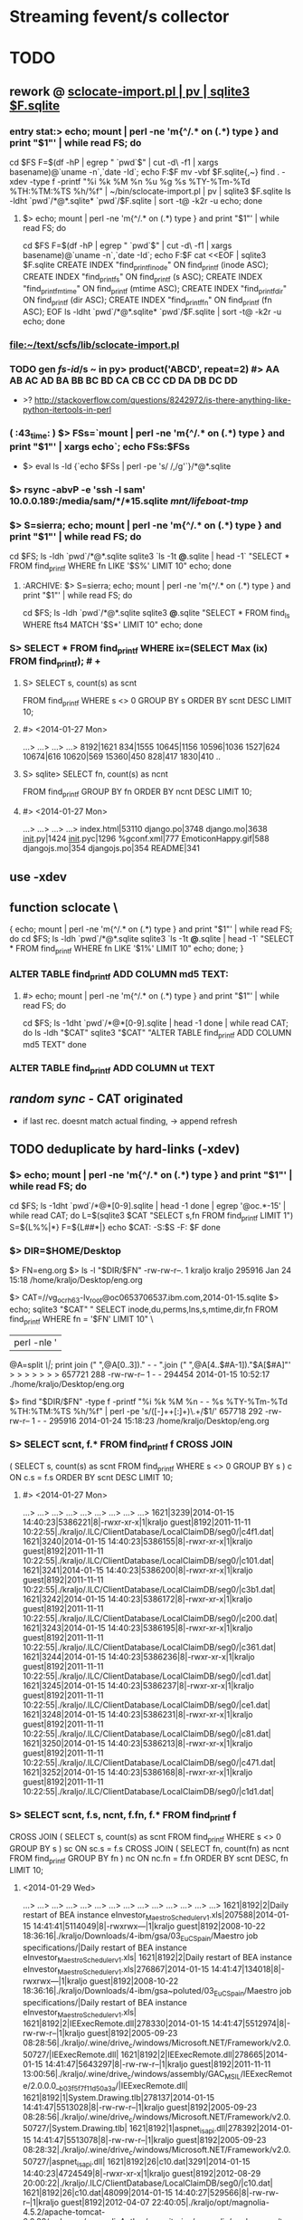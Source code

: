 # -*- org -*-
* Streaming fevent/s collector

# Hi-lock: (("\\$> .*" (0 (quote hi-red-b) t)))
# Hi-lock: (("\\#> .*\\|;\\#" (0 (quote font-lock-comment-face) t)))
# Hi-lock: (("'[^']+'\\|\"[^\"]+\"" (0 (quote font-lock-string-face) t))) ;"


* TODO
** rework @ [[file:/home/kraljo/text/my-confs/doc/readme.org::sclocate-import.pl%20|%20pv%20|%20sqlite3%20$F.sqlite][sclocate-import.pl | pv | sqlite3 $F.sqlite]]
*** entry stat:> echo; mount | perl -ne 'm{^/.* on (.*) type } and print "$1\n"' | while read FS; do
cd $FS
F=$(df -hP | egrep " `pwd`$" | cut -d\  -f1 | xargs basename)@`uname -n`,`date -Id`; echo F:$F
mv -vbf $F.sqlite{,~}
find . -xdev -type f -printf "%i %k %M %n %u %g %s %TY-%Tm-%Td %TH:%TM:%TS %h/%f\n" | ~/bin/sclocate-import.pl | pv | sqlite3 $F.sqlite
ls -ldht `pwd`/*@*.sqlite* `pwd`/$F.sqlite | sort -t@ -k2r -u
echo; done
**** $> echo; mount | perl -ne 'm{^/.* on (.*) type } and print "$1\n"' | while read FS; do
cd $FS
F=$(df -hP | egrep " `pwd`$" | cut -d\  -f1 | xargs basename)@`uname -n`,`date -Id`; echo F:$F
cat <<EOF | sqlite3 $F.sqlite
CREATE INDEX "find_printf_inode" ON find_printf (inode ASC);
CREATE INDEX "find_printf_s" ON find_printf (s ASC);
CREATE INDEX "find_printf_mtime" ON find_printf (mtime ASC);
CREATE INDEX "find_printf_dir" ON find_printf (dir ASC);
CREATE INDEX "find_printf_fn" ON find_printf (fn ASC);
EOF
ls -ldht `pwd`/*@*.sqlite* `pwd`/$F.sqlite | sort -t@ -k2r -u
echo; done

*** file:~/text/scfs/lib/sclocate-import.pl

*** TODO gen [[fs-id]]/s ~ in py> product('ABCD', repeat=2) #> AA AB AC AD BA BB BC BD CA CB CC CD DA DB DC DD
    - >? http://stackoverflow.com/questions/8242972/is-there-anything-like-python-itertools-in-perl

*** ( :43_time: ) $> FSs=`mount | perl -ne 'm{^/.* on (.*) type } and print "$1\n"' | xargs echo`; echo FSs:$FSs
    - $> eval ls -ld {`echo $FSs | perl -pe 's/ /,/g'`}/*@*.sqlite

*** $> rsync -abvP -e 'ssh -l sam' 10.0.0.189:/media/sam/*/*15.sqlite /mnt/lifeboat-tmp/
*** $> S=sierra; echo; mount | perl -ne 'm{^/.* on (.*) type } and print "$1\n"' | while read FS; do
cd $FS; ls -ldh `pwd`/*@*.sqlite
sqlite3 `ls -1t *@*.sqlite | head -1` "SELECT * FROM find_printf WHERE fn LIKE '$S%' LIMIT 10"
echo; done

**** :ARCHIVE: $> S=sierra; echo; mount | perl -ne 'm{^/.* on (.*) type } and print "$1\n"' | while read FS; do
cd $FS; ls -ldh `pwd`/*@*.sqlite
sqlite3 *@*.sqlite "SELECT * FROM find_ls WHERE fts4 MATCH '$S*' LIMIT 10"
echo; done

*** S> SELECT * FROM find_printf WHERE ix=(SELECT Max (ix) FROM find_printf); # +
**** S> SELECT s, count(s) as scnt
                    FROM find_printf
                    WHERE s <> 0
                    GROUP BY s
                    ORDER BY scnt DESC
                    LIMIT 10;
**** #> <2014-01-27 Mon>
     ...>    ...>    ...>    ...> 
     8192|1621
     834|1555
     10645|1156
     10596|1036
     1527|624
     10674|616
     10620|569
     15360|450
     828|417
     1830|410
     ..

**** S> sqlite> SELECT fn, count(s) as ncnt
                    FROM find_printf
                    GROUP BY fn
                    ORDER BY ncnt DESC
                    LIMIT 10;
**** #> <2014-01-27 Mon>
     ...>    ...>    ...>    ...> 
     index.html|53110
     django.po|3748
     django.mo|3638
     __init__.py|1424
     __init__.pyc|1296
     %gconf.xml|777
     EmoticonHappy.gif|588
     djangojs.mo|354
     djangojs.po|354
     README|341

** use -xdev
** function sclocate \
   { echo; mount | perl -ne 'm{^/.* on (.*) type } and print "$1\n"' | while read FS; do
       cd $FS; ls -ldh `pwd`/*@*.sqlite
       sqlite3 `ls -1t *@*.sqlite | head -1` "SELECT * FROM find_printf WHERE fn LIKE '$1%' LIMIT 10"
       echo;
   done; }

*** ALTER TABLE find_printf ADD COLUMN md5 TEXT:
**** #> echo; mount | perl -ne 'm{^/.* on (.*) type } and print "$1\n"' | while read FS; do
         cd $FS; ls -1dht `pwd`/*@*[0-9].sqlite | head -1
     done | while read CAT; do
	 ls -ldh "$CAT"
	 sqlite3 "$CAT" "ALTER TABLE find_printf ADD COLUMN md5 TEXT"
     done

*** ALTER TABLE find_printf ADD COLUMN ut TEXT

** /random sync/ - CAT originated
   - if last rec. doesnt match actual finding, -> append refresh

** TODO deduplicate by hard-links (-xdev)
*** $> echo; mount | perl -ne 'm{^/.* on (.*) type } and print "$1\n"' | while read FS; do
        cd $FS; ls -1dht `pwd`/*@*[0-9].sqlite | head -1
    done | egrep '@oc.*-15' | while read CAT; do 
        L=$(sqlite3 $CAT "SELECT s,fn FROM find_printf LIMIT 1")
        S=${L%%|*}
        F=${L##*|}
        echo $CAT: -S:$S -F: $F
    done

*** $> DIR=$HOME/Desktop
       $> FN=eng.org
       $> ls -l "$DIR/$FN"
       -rw-rw-r--. 1 kraljo kraljo 295916 Jan 24 15:18 /home/kraljo/Desktop/eng.org

       $> CAT=//vg_ocrh63-lv_root@oc0653706537.ibm.com,2014-01-15.sqlite
       $> echo; sqlite3 "$CAT" "
                             SELECT inode,du,perms,lns,s,mtime,dir,fn
                             FROM find_printf
                             WHERE fn = '$FN'
                             LIMIT 10" \
                         | perl -nle '
                             @A=split /\|/;
                             print join (" ",@A[0..3])." - - ".join (" ",@A[4..$#A-1])."$A[$#A]"'
       > > > > > > > 
       657721 288 -rw-rw-r-- 1 - - 294454 2014-01-15 10:52:17 ./home/kraljo/Desktop/eng.org

       $> find "$DIR/$FN" -type f -printf "%i %k %M %n - - %s %TY-%Tm-%Td %TH:%TM:%TS %h/%f\n" | perl -pe 's/([\d-]+\s+[\d:]+)\.\d+/$1/'
       657718 292 -rw-rw-r-- 1 - - 295916 2014-01-24 15:18:23 /home/kraljo/Desktop/eng.org

*** S> SELECT scnt, f.* FROM find_printf f CROSS JOIN
( SELECT s, count(s) as scnt
    FROM find_printf
    WHERE s <> 0
    GROUP BY s
    ) c
ON c.s = f.s
ORDER BY scnt DESC
LIMIT 10;
**** #> <2014-01-27 Mon>
   ...>    ...>    ...>    ...>    ...>    ...>    ...>    ...>    ...> 
1621|3239|2014-01-15 14:40:23|5386221|8|-rwxr-xr-x|1|kraljo guest|8192|2011-11-11 10:22:55|./kraljo/.ILC/ClientDatabase/LocalClaimDB/seg0/|c4f1.dat|
1621|3240|2014-01-15 14:40:23|5386155|8|-rwxr-xr-x|1|kraljo guest|8192|2011-11-11 10:22:55|./kraljo/.ILC/ClientDatabase/LocalClaimDB/seg0/|c101.dat|
1621|3241|2014-01-15 14:40:23|5386200|8|-rwxr-xr-x|1|kraljo guest|8192|2011-11-11 10:22:55|./kraljo/.ILC/ClientDatabase/LocalClaimDB/seg0/|c3b1.dat|
1621|3242|2014-01-15 14:40:23|5386172|8|-rwxr-xr-x|1|kraljo guest|8192|2011-11-11 10:22:55|./kraljo/.ILC/ClientDatabase/LocalClaimDB/seg0/|c200.dat|
1621|3243|2014-01-15 14:40:23|5386195|8|-rwxr-xr-x|1|kraljo guest|8192|2011-11-11 10:22:55|./kraljo/.ILC/ClientDatabase/LocalClaimDB/seg0/|c361.dat|
1621|3244|2014-01-15 14:40:23|5386236|8|-rwxr-xr-x|1|kraljo guest|8192|2011-11-11 10:22:55|./kraljo/.ILC/ClientDatabase/LocalClaimDB/seg0/|cd1.dat|
1621|3245|2014-01-15 14:40:23|5386237|8|-rwxr-xr-x|1|kraljo guest|8192|2011-11-11 10:22:55|./kraljo/.ILC/ClientDatabase/LocalClaimDB/seg0/|ce1.dat|
1621|3248|2014-01-15 14:40:23|5386231|8|-rwxr-xr-x|1|kraljo guest|8192|2011-11-11 10:22:55|./kraljo/.ILC/ClientDatabase/LocalClaimDB/seg0/|c81.dat|
1621|3250|2014-01-15 14:40:23|5386213|8|-rwxr-xr-x|1|kraljo guest|8192|2011-11-11 10:22:55|./kraljo/.ILC/ClientDatabase/LocalClaimDB/seg0/|c471.dat|
1621|3252|2014-01-15 14:40:23|5386168|8|-rwxr-xr-x|1|kraljo guest|8192|2011-11-11 10:22:55|./kraljo/.ILC/ClientDatabase/LocalClaimDB/seg0/|c1d1.dat|

*** S> SELECT scnt, f.s, ncnt, f.fn, f.* FROM find_printf f 
CROSS JOIN
( SELECT s, count(s) as scnt
    FROM find_printf
    WHERE s <> 0
    GROUP BY s
    ) sc ON sc.s = f.s
CROSS JOIN
( SELECT fn, count(fn) as ncnt
    FROM find_printf
    GROUP BY fn
    ) nc ON nc.fn = f.fn
ORDER BY scnt DESC, fn
LIMIT 10;

**** <2014-01-29 Wed>
   ...>    ...>    ...>    ...>    ...>    ...>    ...>    ...>    ...>    ...>    ...>    ...>    ...>    ...> 
1621|8192|2|Daily restart of BEA instance eInvestor_Maestro_Scheduler_v1.xls|207588|2014-01-15 14:41:41|5114049|8|-rwxrwx---|1|kraljo guest|8192|2008-10-22 18:36:16|./kraljo/Downloads/4-ibm/gsa/03_EuC_Spain/Maestro job specifications/|Daily restart of BEA instance eInvestor_Maestro_Scheduler_v1.xls|
1621|8192|2|Daily restart of BEA instance eInvestor_Maestro_Scheduler_v1.xls|276867|2014-01-15 14:41:47|134018|8|-rwxrwx---|1|kraljo guest|8192|2008-10-22 18:36:16|./kraljo/Downloads/4-ibm/gsa~poluted/03_EuC_Spain/Maestro job specifications/|Daily restart of BEA instance eInvestor_Maestro_Scheduler_v1.xls|
1621|8192|2|IEExecRemote.dll|278330|2014-01-15 14:41:47|5512974|8|-rw-rw-r--|1|kraljo guest|8192|2005-09-23 08:28:56|./kraljo/.wine/drive_c/windows/Microsoft.NET/Framework/v2.0.50727/|IEExecRemote.dll|
1621|8192|2|IEExecRemote.dll|278665|2014-01-15 14:41:47|5643297|8|-rw-rw-r--|1|kraljo guest|8192|2011-11-11 13:00:56|./kraljo/.wine/drive_c/windows/assembly/GAC_MSIL/IEExecRemote/2.0.0.0__b03f5f7f11d50a3a/|IEExecRemote.dll|
1621|8192|1|System.Drawing.tlb|278137|2014-01-15 14:41:47|5513028|8|-rw-rw-r--|1|kraljo guest|8192|2005-09-23 08:28:56|./kraljo/.wine/drive_c/windows/Microsoft.NET/Framework/v2.0.50727/|System.Drawing.tlb|
1621|8192|1|aspnet_isapi.dll|278392|2014-01-15 14:41:47|5513078|8|-rw-rw-r--|1|kraljo guest|8192|2005-09-23 08:28:32|./kraljo/.wine/drive_c/windows/Microsoft.NET/Framework/v2.0.50727/|aspnet_isapi.dll|
1621|8192|26|c10.dat|3291|2014-01-15 14:40:23|4724549|8|-rwxr-xr-x|1|kraljo guest|8192|2012-08-29 20:00:22|./kraljo/.ILC/ClientDatabase/LocalClaimDB/seg0/|c10.dat|
1621|8192|26|c10.dat|48099|2014-01-15 14:40:27|529566|8|-rw-rw-r--|1|kraljo guest|8192|2012-04-07 22:40:05|./kraljo/opt/magnolia-4.5.2/apache-tomcat-6.0.32/webapps/magnoliaAuthor/repositories/magnolia/workspaces/templates/db/seg0/|c10.dat|
1621|8192|26|c10.dat|48189|2014-01-15 14:40:27|525669|8|-rw-rw-r--|1|kraljo guest|8192|2012-04-07 22:44:18|./kraljo/opt/magnolia-4.5.2/apache-tomcat-6.0.32/webapps/magnoliaAuthor/repositories/magnolia/workspaces/mgnlSystem/db/seg0/|c10.dat|
1621|8192|26|c10.dat|48282|2014-01-15 14:40:27|529466|8|-rw-rw-r--|1|kraljo guest|8192|2012-04-07 22:39:59|./kraljo/opt/magnolia-4.5.2/apache-tomcat-6.0.32/webapps/magnoliaAuthor/repositories/magnolia/workspaces/dms/db/seg0/|c10.dat|

*** list f-ix/s of file/s w/ reoccurring size/s $> echo; mount \
| perl -ne 'm{^/.* on (.*) type } and print "$1\n"' | while read FS; do
    cd $FS; ls -1dht `pwd`/*@*[0-9].sqlite | head -1
  done \
| egrep '@oc.*-15.sqlite' | while read CAT; do 
    sqlite3 "$CAT" "
        SELECT ix FROM find_printf f
        CROSS JOIN
        ( SELECT s, count(s) as scnt
            FROM find_printf
            WHERE s <> 0
            GROUP BY s
            ) sc ON sc.s = f.s
        CROSS JOIN
        ( SELECT fn, count(fn) as ncnt
            FROM find_printf
            GROUP BY fn
            ) nc ON nc.fn = f.fn
        ORDER BY scnt DESC, f.fn
        LIMIT 10" \
    | awk -v CAT=$CAT '{print $0":"CAT}'
  done | cat -n | tail

**** <2014-01-29 Wed>
> > > > > > > > > > > > > > > > > > > > 
    51	26271:/mnt/lifeboat-tmp/vg_lifeboat-lv_tmp@oc0653706537.ibm.com,2014-01-15.sqlite
    52	26170:/mnt/lifeboat-tmp/vg_lifeboat-lv_tmp@oc0653706537.ibm.com,2014-01-15.sqlite
    53	26004:/mnt/lifeboat-tmp/vg_lifeboat-lv_tmp@oc0653706537.ibm.com,2014-01-15.sqlite
    54	26250:/mnt/lifeboat-tmp/vg_lifeboat-lv_tmp@oc0653706537.ibm.com,2014-01-15.sqlite
    55	26090:/mnt/lifeboat-tmp/vg_lifeboat-lv_tmp@oc0653706537.ibm.com,2014-01-15.sqlite
    56	25747:/mnt/lifeboat-tmp/vg_lifeboat-lv_tmp@oc0653706537.ibm.com,2014-01-15.sqlite
    57	25809:/mnt/lifeboat-tmp/vg_lifeboat-lv_tmp@oc0653706537.ibm.com,2014-01-15.sqlite
    58	25900:/mnt/lifeboat-tmp/vg_lifeboat-lv_tmp@oc0653706537.ibm.com,2014-01-15.sqlite
    59	25748:/mnt/lifeboat-tmp/vg_lifeboat-lv_tmp@oc0653706537.ibm.com,2014-01-15.sqlite
    60	25808:/mnt/lifeboat-tmp/vg_lifeboat-lv_tmp@oc0653706537.ibm.com,2014-01-15.sqlite

*** list ls-dils/s of file/s w/ reoccurring size/s $> echo; mount \
| perl -ne 'm{^/.* on (.*) type } and print "$1\n"' | while read FS; do
    cd $FS; ls -1dht `pwd`/*@*[0-9].sqlite | head -1
  done \
| while read CAT; do 
    sqlite3 "$CAT" "
            SELECT ix FROM find_printf f
            CROSS JOIN (SELECT s, count(s) as scnt FROM find_printf WHERE s <> 0 GROUP BY s) sc ON sc.s = f.s
            CROSS JOIN (SELECT fn, count(fn) as ncnt FROM find_printf GROUP BY fn) nc ON nc.fn = f.fn
            ORDER BY scnt DESC, f.fn
            LIMIT 100" \
        | awk -v CAT=$CAT '{print $0,CAT}'
  done \
| while read IX CAT; do
    LASTC=$(sqlite3 "$CAT" "
            SELECT inode,du,'-',lns,'-','-',s,mtime,dir,fn
            FROM find_printf f
            WHERE dir = (SELECT dir FROM find_printf WHERE ix=$IX)
            AND fn = (SELECT fn FROM find_printf WHERE ix=$IX)
            ORDER BY dt DESC
            LIMIT 1"\
        | perl -nle '
            @A=split /\|/;
            print join (" ",@A[0..$#A-1])."$A[$#A]"')
    S=`echo $LASTC | cut -d\  -f7`
    P=`echo $LASTC | cut -d\  -f10-`
    F=${P##*/}
    # echo " -|LASTC|: `echo $LASTC | wc -w`"
    if [[ 0 != `echo $LASTC | wc -w` ]]
    then
       LASTF=$(find 2>&1 "`dirname $CAT`/$P" \
                -type f \
                -printf "%i %k - %n - - %s %TY-%Tm-%Td %TH:%TM:%TS %h/%f\n" \
            | perl -pe 's/([\d-]+\s+[\d:]+)\.\d+/$1/')
        if [[ "`echo $LASTC | cut -d\  -f-9`" != "`echo $LASTF | cut -d\  -f-9`" ]];
        then
            echo
            echo $IX $CAT: '<>' # -S: $S -F:$F
            echo ' <-'$LASTC
            echo ' ->'$LASTF
        else echo -n .
        fi
    fi
done


*** phase-1: only if fname/s ==:
*** DONE :whatif: inode/s == -> skip - is DONE
*** TODO :whatif: last f doesnt exists -> upd w/ ut (unliked recognition time)
*** TODO :whatif: size/s <> -> make refresh
*** TODO :whatif: else (inode/s <>, but size/s ==) -> make refresh w/ md5 sum

*** TODO phase-2: even for fname/s <>..

** new model:
**** 1 [[fvlocation]] :: id/ed by (key): location fname, location dirname, mtime, [[fs-id]]
**** redundant data > [[fvlocation]] dependent:
***** fs data ~> size, x-time/s, fs-based perm/s, ..

**** 1 [[fversion]] :: id/ed by "content check/s authenticity":
***** analysis ~> sum, other analysis, ..

**** redundant data > [[fversion]] - content dependent:
***** db-own data ~> use, purpose perm/s


***** [[fversion]]/s can be grouped to [[File-tree]]
      - which is obj. /Class/ (prototype) - not content /instance/


**** redundant data > every-time calculated:
***** [[fversion]] HA ~> mirrors#, age of cache/s, accessibility stat/s
***** [[fversion]] SYNChronicity ~> if it is head of [[File-tree]]

** basic cmd/s:
*** find-cats
*** find-id <file> [ --in <cat> ]
    - foreach-> CAT/* (listed by [[find-cats]])
    - list /actual/ rec for <file> from all CAT/s

*** upd-rec <file>
    - upd. /actual/ rec. -- if it exists || create one
**** it should work ~ this:
     1. get Actual-candidate (A1=1, A2=2, A3=3, A4='')
     2. get Last-record (L1=1, L2=2, L3='', L4=4)
     3. only iff all filled L-field/s (L/s) are == (to counterparts) -> fill rest (empty) L/s w/ non-empty A/s
     4. otherwise make new Last-rec (& previous one deactivate by utime)


** print " -makedirs exception: %s" % err >> test exception instead
   + mountPoint = userPoint --> addPoint = userPoint
** move Cdcatfs (Case Conflict 1)
   (that symln -> /usr/local/lib/python2.6/dist-packages/Cdcatfs)
   to other place than cdcatfs exe
   <= Dropbox rename it - is not case sensitive

** make it [[pydoc]]
** add Config
** test w/ http://ivory.idyll.org/articles/nose-intro.html#test-fixtures
*** scfs> nosetests -v lib/ --collect-only
*** scfs> nosetests -v lib/ # :ARCHIVE: #
    test_nose.test_uc1 ... ok
    ----------------------------------------------------------------------
    Ran 1 test in 0.004s
    OK


** [#B] 
*** @contextmanager; def [[http://groups.google.com/group/paver/browse_thread/thread/90434e3338e15796%3Fpli%3D1][pushd]](dir)


* ACT INTRO
** fresh os inst howto
   - basically you have root (-/) fs of files from os inst &
     all other (--customized) files have to go to /{mnt|media}/vol-name/
*** so on root fs you will have
    - minimal inst-pkg/s file/s
    - (rest of) initial inst-pkg/s file/s
    - added-pkg/s files
    - (added) app-generated cache/s
    - mount-point/s to real data-store/s
    - file-link/s replacements instead of files which you customized
    - dir-link/s replacements of dir/s which where empty & you want them fill

** ~/bin/ls needs
*** one-elements file-spec in ARGV now (<2014-01-18 Sat>)
*** -I'*~' in dired-listing-switches
    (dired-listing-switches "--group-directories-first --time-style=long-iso -I'*~' -l")


** dev act/s file:../lib/tests/test_nose.py
*** [[dev env depl]]
    - $> rm -vr /tmp/dev/scwd/* ~/.scfs/cat1.sqlite; nosetests -v lib/

*** TODO why scfs> find ~/mnt/cat1/WD_UC1 -ls # stops recursion??
    :tip: on ubuntu it works ok, so this (vv) is only aspire1 fc 

**** output
    5    0 drwxr-xr-x   2 root     root            0 led  1  1970 /home/user/mnt/cat1/WD_UC1
    6    0 drwxr-xr-x   2 user     user           80 kvě 18 07:36 /home/user/mnt/cat1/WD_UC1/a
    7    0 drwxr-xr-x   2 user     user           60 kvě 18 07:36 /home/user/mnt/cat1/WD_UC1/b

    scfs> sudo find ~/mnt/cat1/WD_UC1/a -ls
    6    0 drwxr-xr-x   2 user     user           80 kvě 18 07:36 /home/user/mnt/cat1/WD_UC1/a
    8    0 -rw-rw-r--   1 user     user          329 kvě 18 09:05 /home/user/mnt/cat1/WD_UC1/a/123
    9    0 -rw-rw-r--   1 user     user          329 kvě 18 09:05 /home/user/mnt/cat1/WD_UC1/a/321

** UC1 /def test_uc1/


* SETUP
** dev env depl (at $> cd ~/text/scfs/:)
*** TODO add this from context/s of: [[file:::/install%20-v%20-d%20/tmp/dev/scwd/][/install -v -d /tmp/dev/scwd/]]

*** RE/FRESH (tear down dev env)
**** $> rm -vr /tmp/dev/scwd/*
**** $> rm -vr ~/.scfs/cat1.sqlite

** INST (only 1st time)
*** linking to site-packages
     pushd /usr/lib/python2.5/site-packages/ && pakSite=`pwd` && popd
     pushd /usr/local/lib/python2.6/dist-packages/ && pakSite=`pwd` && popd
     pushd /usr/lib/python2.7/dist-packages/ && pakSite=`pwd` && popd
**** TODO >! distutil shall handle this!

**** $> PATH=$PATH:$HOME/text/scfs/lib

*** install fuse binding
**** TODO :STU: a8h if is there too ver.: ftp://ftp.pbone.net/mirror/archive.fedoraproject.org/fedora/linux/releases/11/Everything/x86_64/os/Packages/fuse-python-0.2-10.fc11.x86_64.rpm

*** install scfs module
**** $> sudo install -v -d $pakSite/Scfs
**** $> sudo touch $pakSite/Scfs/__init__.py
**** $> sudo ln -sv -bf `pwd`/lib/Cat*.py `pwd`/lib/Dir*.py $pakSite/Scfs/
**** $> sudo ln -sv -bf `pwd`/lib/scatfs $pakSite/Scfs/ScatServices.py
**** $> wget -O - http://ie.archive.ubuntu.com/download.sourceforge.net/pub/sourceforge/c/project/cd/cdcatfs/cdcatfs/0.1.5/cdcatfs-0.1.5.tar.gz | tar xzf - -O cdcatfs-0.1.5/src/Cdcatfs/utils.py | sudo tee $pakSite/Scfs/utils.py | wc
**** $> sudo ln -sv /usr/lib64/python2.4/site-packages/fuse* $pakSite
**** $> ln -sv `pwd`/lib/scat* ~/bin

*** opening .scfs personal repo
**** $> mkdir -v ~/.scfs/


* XATTR PART
** gvfs-info ~ info
   - $> (echo .mode line; echo "select * from WD_UC2_files where fileName = 'c1';") | sqlite3 ~/.scfs/cat1.cdcat
   - #> fid = 2
     pid = 1
     fileName = a
     st_mode = 16877
     st_nlink = 2
     st_uid = 1000
     st_gid = 1000
     st_size = 4096
     st_atime = 1341952183
     st_mtime = 1341952183
     st_ctime = 1341952183

** stu setup
   - [[xattr stu]]

** test, 2012-08-01 22:37:01, 6ef7af8
*** $> inotail -f /tmp/in | python -u lib/xattr-fill.py &
*** $> date -Is >> /tmp/in


* STU
** :whatif: new (sql) schema #> Error: table find_printf has 10 columns but 11 values were supplied
   - > cound file:../lib/sclocate-import.pl::/,$/
   - <2014-01-15 Wed> i missed ',' after /lns INTEGER/

** query iface grep-find~
   - $> find $d -type f | while read L; do echo '' -$L:; locate "$L" | awk '{print "\""$0"\""}' | xargs ls -dilt; done
*** :ARCHIVE:
   - $> find $d -type f | while read L; do echo '' -$L:; locate "$L" | while read F; do ls -lid "$F"; done; done

** xattr stu
   - $> setfattr -n user.do_i_own -v "YES" /tmp/dev/scwd/c1
   - $> gvfs-info /tmp/dev/scwd | grep xattr

** TODO fuse args
   server.parser.parse_args(['-o database=/home/user/.scfs/cat1.cdcat'])
   server.parse(values=server)

** print " -mounting to: %s" % Config.cdpoint

** import sqlite3 as sqlite #(<) from pysqlite2 import dbapi2 as sqlite
    CDLabel = 'WD_UC1'
    fileId = 6
    name = '123'
    con = sqlite.connect('/home/user/.scfs/cat1.cdcat')
    cmd = ("SELECT fid ,pid ,fileName, st_mode, count_name, st_uid, st_gid, st_size, st_atime, st_mtime, st_ctime " +
                           "FROM %s_files " +
                           "JOIN (SELECT fileName, COUNT(fileName) AS count_name FROM %s_files WHERE fileName='%s') AS Tbl2 " +
                           "ON %s_files.fileName = Tbl2.fileName " +
    			   "WHERE fid =%d;") \
                        % (CDLabel, CDLabel, name, CDLabel, fileId)
    rows = con.cursor().execute(cmd).fetchall()
    rows

**** SELECT fid, pid, WD_UC1_files.fileName, st_nlink, Tbl2.count_name
    FROM WD_UC1_files
    JOIN (SELECT fileName, COUNT(fileName) AS count_name FROM WD_UC1_files WHERE fileName='123')
    AS Tbl2
    ON WD_UC1_files.fileName = Tbl2.fileName;


** :last: scfs> nosetests lib/ -v # <2011-05-14 Sat>
    Use case 1 ... FAIL
    ======================================================================
    FAIL: Use case 1
    ----------------------------------------------------------------------
    Traceback (most recent call last):
    File "/usr/lib/pymodules/python2.6/nose/case.py", line 183, in runTest
    self.test(*self.arg)
    File "/home/p-b/text/scfs/lib/tests/test_nose.py", line 48, in test_uc1
    assert f123['st_nlink'] == 2
    AssertionError: 
    -------------------- >> begin captured stdout << ---------------------
    -mounting to: ~/mnt/cat1
    -registering (blind dir) at: /tmp/scwd
    -capturing wd state: 
    <subprocess.Popen object at 0x87c9aac>
    --------------------- >> end captured stdout << ----------------------

    ----------------------------------------------------------------------
    Ran 1 test in 0.018s

    FAILED (failures=1)
    790854    4 -rw-r--r--   1 p-b      p-b             3 May 14 23:22 ./b/123
    790853    4 -rw-r--r--   1 p-b      p-b             3 May 14 23:22 ./a/321
    790852    4 -rw-r--r--   1 p-b      p-b             3 May 14 23:22 ./a/123


* DONE
** separate cdcat & scat file holders
   [[file:~/text/scfs/lib/scatfs::/from%20Cdcatfs.utils%20import%20CacheDict/][scatfs::/from *Cdcatfs*.utils import CacheDict/]]
** subprocess.Popen repr differs in py25 & py26 ?!
   -cleaning wd table: <subprocess.Popen object at 0xb7aceb8c>
   -> DONE by pop = subprocess.Popen(shlex.split(cmd), stdout=subprocess.PIPE)
    print " -cleaning wd table: %s" % pop.communicate() ...

** i got 2 traceback/s in 1 tc, <2011-05-18 St>
   -> DONE by expanduser on Config.db
   <= it is from cdcatman xy subprocess/es

*** 2nd one:
   Traceback (most recent call last):
   ----------------------------------------------------------------------
   File "/usr/bin/cdcatman", line 87, in <module>
   catCreator = CatalogCreator(dbFile, mountPoint, CDLabel)
   File "/usr/lib/python2.5/site-packages/Cdcatfs/CatalogCreator.py", line 32, in __init__
   self.__initDb();
   File "/usr/lib/python2.5/site-packages/Cdcatfs/CatalogCreator.py", line 60, in __initDb
   con = sqlite.connect(self.__dbFile)
   pysqlite2.dbapi2.OperationalError: unable to open database file



* :ARCHIVE: OLD
** longest common:
   self.__mountPoint = []
   [[file:~/text/scfs/lib/CatalogCreator.py::/for%20name%20in%20pathComponents/][for name in pathComponents]]

** <<UC1>> health-check
*** scfs> nosetests lib/ -v
    Use case 1 ... /usr/bin/find: error while loading shared libraries: libselinux.so.1: cannot read file data: Error 21
    ok
    ----------------------------------------------------------------------
    Ran 1 test in 0.426s
    OK


** <<UC2>> insert (that simplest one)
*** design: cp -r  /tmp/dev/scwd  /tmp/dev/scwd2
    python lib/scatman del WD_UC2 ~/.scfs/cat1.cdcat
    python lib/scatman add /tmp/dev/scwd WD_UC2 ~/.scfs/cat1.cdcat
    echo 234 > /tmp/dev/scwd/b/234
    python lib/scatman add /tmp/dev/scwd/b WD_UC2 ~/.scfs/cat1.cdcat

*** setup
    :cleanup: rm -vr /tmp/dev/scwd/b/bb
    scatman d WD_2 ~/.scfs/cat1.cdcat
    
    :setup: scfs> scatman add /tmp/dev/scwd/ WD_2 ~/.scfs/cat1.cdcat
    scfs> sqlite3 ~/.scfs/cat1.cdcat 'select * from WD_2_files'
    1|0||16877|4|1000|1000|4096|1305837230|1305836661|1305836661
    2|1|b|16877|2|1000|1000|4096|1305847964|1305851133|1305851133
    3|1|a|16877|2|1000|1000|4096|1305838778|1305838705|1305838705
    4|3|321|33188|1|1000|1000|3|1305844485|1305839794|1305839794
    5|3|123|33188|1|1000|1000|3|1305838705|1305839794|1305839794
    6|2|123|33188|1|1000|1000|3|1305838705|1305839794|1305839794

    scfs> 
    install -v -d /tmp/dev/scwd/b/bb /tmp/dev/scwd/b/bb/bbb
    install -v /tmp/dev/scwd/a/321 /tmp/dev/scwd/b/bb
    echo > /tmp/dev/scwd/b/bb/bbb/234
    scfs> install: creating directory `/tmp/dev/scwd/b/bb'
    install: creating directory `/tmp/dev/scwd/b/bb/bbb'
    scfs> `/tmp/dev/scwd/a/321' -> `/tmp/dev/scwd/b/bb/321'

    :act: scfs> scatman add /tmp/dev/scwd/b/bb/ WD_2 ~/.scfs/cat1.cdcat
    Label exists. Trying add onto existing mountPoint
    - from (common) -mountPoint: /tmp/dev/scwd
      -name< b, -pid: 1
      -common?> (fid:) 2 (hops -> 1)
      -name< bb, -pid: 2
      -last-id from common part: 2
      -startPoint: ['bb']
      Traceback (most recent call last):
      File "/usr/local/bin/scatman", line 88, in <module>
      catCreator = CatalogCreator(dbFile, mountPoint, CDLabel)
      File "/usr/local/lib/python2.6/dist-packages/Scfs/CatalogCreator.py", line 33, in __init__
      self.__initDb();
      File "/usr/local/lib/python2.6/dist-packages/Scfs/CatalogCreator.py", line 109, in __initDb
      raise NotImplementedError
      NotImplementedError

*** 1st pass (<2011-05-20 Fri>):
    scfs> find ~/mnt/cat1/ -ls
    1    0 drwxr-xr-x   2 root     root            0 Jan  1  1970 /home/p-b/mnt/cat1/
    4    0 drwxr-xr-x   2 root     root            0 Jan  1  1970 /home/p-b/mnt/cat1/WD_2
    8    0 drwxr-xr-x   1 p-b      p-b          4096 May 19 22:58 /home/p-b/mnt/cat1/WD_2/a
    9    0 -rw-r--r--   2 p-b      p-b             3 May 19 23:16 /home/p-b/mnt/cat1/WD_2/a/123
    10    0 -rw-r--r--   2 p-b      p-b             3 May 19 23:16 /home/p-b/mnt/cat1/WD_2/a/321
    11    0 drwxr-xr-x   1 p-b      p-b          4096 May 20 04:02 /home/p-b/mnt/cat1/WD_2/b
    12    0 -rw-r--r--   2 p-b      p-b             3 May 19 23:16 /home/p-b/mnt/cat1/WD_2/b/123
    13    0 drwxr-xr-x   1 p-b      p-b          4096 May 20 04:02 /home/p-b/mnt/cat1/WD_2/b/bb
    14    0 -rwxr-xr-x   2 p-b      p-b             3 May 20 04:02 /home/p-b/mnt/cat1/WD_2/b/bb/321
    15    0 drwxr-xr-x   1 p-b      p-b          4096 May 20 04:02 /home/p-b/mnt/cat1/WD_2/b/bb/bbb
    16    0 -rw-r--r--   1 p-b      p-b             1 May 20 04:02 /home/p-b/mnt/cat1/WD_2/b/bb/bbb/234

*** from Scfs.DirectoryWalker import DirectoryWalker
for (fname,stats,fileId,parentId) in DirectoryWalker ('/tmp/dev/scwd',
    {'parentId':2, 'lastId':6, 'startAbs':'/tmp/dev/scwd/b/bb'}):
  print fileId, parentId, fname

<<
   from Scfs.DirectoryWalker import DirectoryWalker
   for (fname,stats,fileId,parentId) in DirectoryWalker ('/tmp/dev/scwd/'):
     print fname, fileId, parentId

*** scfs$> python doc/stu/DirectoryWalker-1.py /tmp/dev/scwd/
    -argv: ['/tmp/stu.py', '/tmp/dev/scwd/a/']
    -wd: /tmp/dev/scwd/
    1 0
    b 2 1
    a 3 1
    321 4 3
    123 5 3
    123 6 2

*** scfs$> d=/tmp/dev/scwd; python doc/stu/DirectoryWalker-1.py $d startAt=$d/b/bb parentId=2 lastId=6
    -basedir: /tmp/dev/scwd
    -opts: {'lastId': 6, 'startAt': 'b/bb', 'parentId': 2}
    /tmp/dev/scwd 7 2
    b 8 7
    a 9 7
    321 10 9
    123 11 9
    123 12 8
    bb 13 8
    321 14 13
    bbb 15 13
    234 16 15

*** :tmp: scfs$> python doc/stu/DirectoryWalker-1.py /tmp/dev/scwd/a/
    -wd: /tmp/dev/scwd/a/
    1 0
    321 2 1
    123 3 1

    scfs$> python doc/stu/DirectoryWalker-1.py /tmp/dev/scwd/a/ startAt=a parentId=3 lastId=7
    -basedir: /tmp/dev/scwd/a/
    -opts: {'lastId': 7, 'startAt': 'a', 'parentId': 3}
    /tmp/dev/scwd/a 8 3
    321 9 8
    123 10 8



** <<UC2.2>> insert 1 file (non-directory)

** insert UC/s cmp
*** 
   1. add '/tmp/dev/scwd/b' Tbl (of '/tmp/dev/scwd') [[UC2]] for new; [[UC3]] for update!
   2. add '/tmp/dev' Tbl (of '/tmp/dev/scwd') [[UC4]] » re-id Tbl root to longest common: '/tmp/dev'
     - add '/tmp/d' Tbl (of '/tmp/dev/scwd') ([[UC4]]) » re-id Tbl root to longest common: '/tmp' but inside only those 2 branches
     - add '/var/e' Tbl (of '/tmp/dev/scwd') ([[UC4]]) » re-id Tbl root to longest common: '/' :-S but inside only those 2 branches

*** # pathPrefix for deletion
                pathPrefix = server.splitPath(archivedPoint)
                ix = 0
                for i in range(min(len(pathPrefix), len(pathComponents))):
                    if pathPrefix[i] != pathComponents[i]:
                        break
                    ix =+ 1
                pathComponents = pathComponents[i+1:]

*** maybe later could has CD more records about additions: ~
    INSERT INTO "CDs" VALUES(3,'WD_2','/tmp/dev/scwd');
    INSERT INTO "CDs" VALUES(4,'WD_2','/tmp/dev/scwd/b/bb');

**** for now, restrict it to only 1 record:
     INSERT INTO CDs (label, mountPoint)
     SELECT 'WD_2', '/zzz'
     WHERE NOT EXISTS (SELECT 1 FROM CDs WHERE label = 'WD_2');


** <<UC3>> insert -- update existing

** <<UC4>> instert of 'parent' (of existent record)
   --> re-id:
      - old root (fid '1') to '1st' free fid -- &
      - all its childs
   * (& you can do rest as UC2 ?!)


** SETUP see file:~/text/scfs-stu/doc/1st-try.emacs.con.log
*** prerq
   install python-pysqlite2 python-fuse [[file:~/Dropbox/Public/dev%20@web/cdcatfs-0.1.5.tar.gz][cdcatfs]]
   usermod -a -G fuse $USER

*** mount
   install -v -d ~/.scfs ~/mnt/cat1
   python lib/scatfs -d -s -o database=~/.scfs/cat1.cdcat ~/mnt/cat1
#(<) cdcatfs -s -o database=~/.scfs/cat1.cdcat ~/mnt/cat1

*** add content
<<<<<<< HEAD
**** scwd.tgz, <2012-06-27 Wed>
     dev scfs-py$> ls -l "$cache/scwd.tgz"
     -rw-r--r-- 1 blani blani 206 2012-06-27 20:21 /home/blani/Dropbox/B-P/dev text !/dev scfs-py/.test.site/@cache/scwd.tgz

**** front UC
=======
>>>>>>> da1458b3cf38ae223cd6ce81c100bfc7bfb7e888
   cd ~/text/scfs; python lib/scatman add /tmp/dev/scwd WD_UC2 ~/.scfs/cat1.cdcat
#*(<) cdcatman add doc/ CD_1 ~/.scfs/cat1.cdcat
   ls -l ~/mnt/cat1/CD_1
   cdcatman list ~/.scfs/cat1.cdcat
   sqlite3 ~/.scfs/cat1.cdcat .dump

** dev tasks
*** have both cdcat & scat on 1 env; test difference/s



* FORM/s
** .desktop
   (setq ibuffer-filter-groups
   '(("scfs|.py"
   (or
   (filename . "scfs\\|\\.py")))
   ("dev|catfs stu"
   (or
   (filename . "dev\\|catfs")))
   ("^*"
   (name . "^*"))))

